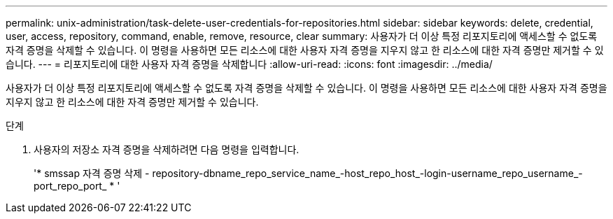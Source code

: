 ---
permalink: unix-administration/task-delete-user-credentials-for-repositories.html 
sidebar: sidebar 
keywords: delete, credential, user, access, repository, command, enable, remove, resource, clear 
summary: 사용자가 더 이상 특정 리포지토리에 액세스할 수 없도록 자격 증명을 삭제할 수 있습니다. 이 명령을 사용하면 모든 리소스에 대한 사용자 자격 증명을 지우지 않고 한 리소스에 대한 자격 증명만 제거할 수 있습니다. 
---
= 리포지토리에 대한 사용자 자격 증명을 삭제합니다
:allow-uri-read: 
:icons: font
:imagesdir: ../media/


[role="lead"]
사용자가 더 이상 특정 리포지토리에 액세스할 수 없도록 자격 증명을 삭제할 수 있습니다. 이 명령을 사용하면 모든 리소스에 대한 사용자 자격 증명을 지우지 않고 한 리소스에 대한 자격 증명만 제거할 수 있습니다.

.단계
. 사용자의 저장소 자격 증명을 삭제하려면 다음 명령을 입력합니다.
+
'* smssap 자격 증명 삭제 - repository-dbname_repo_service_name_-host_repo_host_-login-username_repo_username_-port_repo_port_ * '


